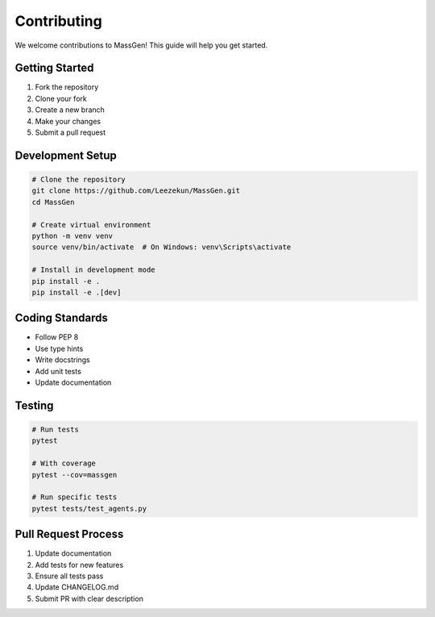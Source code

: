 Contributing
============

We welcome contributions to MassGen! This guide will help you get started.

Getting Started
---------------

1. Fork the repository
2. Clone your fork
3. Create a new branch
4. Make your changes
5. Submit a pull request

Development Setup
-----------------

.. code-block:: bash

   # Clone the repository
   git clone https://github.com/Leezekun/MassGen.git
   cd MassGen

   # Create virtual environment
   python -m venv venv
   source venv/bin/activate  # On Windows: venv\Scripts\activate

   # Install in development mode
   pip install -e .
   pip install -e .[dev]

Coding Standards
----------------

* Follow PEP 8
* Use type hints
* Write docstrings
* Add unit tests
* Update documentation

Testing
-------

.. code-block:: bash

   # Run tests
   pytest

   # With coverage
   pytest --cov=massgen

   # Run specific tests
   pytest tests/test_agents.py

Pull Request Process
--------------------

1. Update documentation
2. Add tests for new features
3. Ensure all tests pass
4. Update CHANGELOG.md
5. Submit PR with clear description